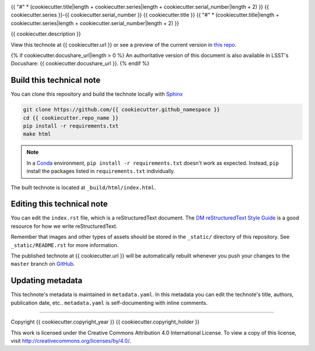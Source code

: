.. image:: https://img.shields.io/badge/{{ cookiecutter.repo_name|replace("-", "--") }}-lsst.io-brightgreen.svg
   :target: {{ cookiecutter.url }}
.. image:: https://travis-ci.org/{{ cookiecutter.github_namespace }}.svg
   :target: https://travis-ci.org/{{ cookiecutter.github_namespace }}
..
  Uncomment this section and modify the DOI strings to include a Zenodo DOI badge in the README
  .. image:: https://zenodo.org/badge/doi/10.5281/zenodo.#####.svg
     :target: http://dx.doi.org/10.5281/zenodo.#####

{{ "#" * (cookiecutter.title|length + cookiecutter.series|length + cookiecutter.serial_number|length + 2) }}
{{ cookiecutter.series }}-{{ cookiecutter.serial_number }} {{ cookiecutter.title }}
{{ "#" * (cookiecutter.title|length + cookiecutter.series|length + cookiecutter.serial_number|length + 2) }}

{{ cookiecutter.description }}

View this technote at {{ cookiecutter.url }} or see a preview of the current version in `this repo`_.

{% if cookiecutter.docushare_url|length > 0 %}
An authoritative version of this document is also available in LSST's Docushare: {{ cookiecutter.docushare_url }}.
{% endif %}

Build this technical note
=========================

You can clone this repository and build the technote locally with `Sphinx`_

.. code-block:: bash

   git clone https://github.com/{{ cookiecutter.github_namespace }}
   cd {{ cookiecutter.repo_name }}
   pip install -r requirements.txt
   make html

.. note::

   In a Conda_ environment, ``pip install -r requirements.txt`` doesn't work as expected.
   Instead, ``pip`` install the packages listed in ``requirements.txt`` individually.

The built technote is located at ``_build/html/index.html``.

Editing this technical note
===========================

You can edit the ``index.rst`` file, which is a reStructuredText document.
The `DM reStructuredText Style Guide`_ is a good resource for how we write reStructuredText.

Remember that images and other types of assets should be stored in the ``_static/`` directory of this repository.
See ``_static/README.rst`` for more information.

The published technote at {{ cookiecutter.url }} will be automatically rebuilt whenever you push your changes to the ``master`` branch on `GitHub <https://github.com/{{ cookiecutter.github_namespace }}>`_.

Updating metadata
=================

This technote's metadata is maintained in ``metadata.yaml``.
In this metadata you can edit the technote's title, authors, publication date, etc..
``metadata.yaml`` is self-documenting with inline comments.

****

Copyright {{ cookiecutter.copyright_year }} {{ cookiecutter.copyright_holder }}

This work is licensed under the Creative Commons Attribution 4.0 International License. To view a copy of this license, visit http://creativecommons.org/licenses/by/4.0/.

.. _Sphinx: http://sphinx-doc.org
.. _DM reStructuredText Style Guide: https://developer.lsst.io/docs/rst_styleguide.html
.. _this repo: ./index.rst
.. _Conda: http://conda.pydata.org/docs/
